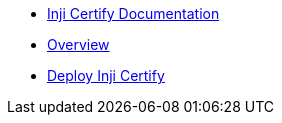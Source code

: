 * xref:readme.adoc[Inji Certify Documentation]
* xref:index.adoc[Overview]
* xref:deploy-inji-certify.adoc[Deploy Inji Certify]